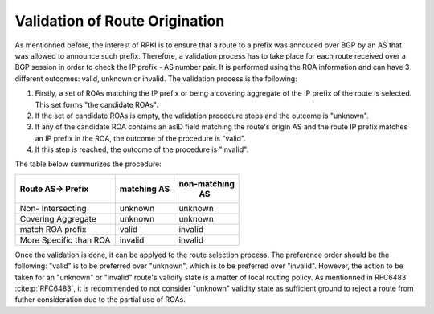 Validation of Route Origination
===============================

.. sectionauthor:: Emile Giot <emile.giot@student.uclouvain.be>
.. sectionauthor:: François Duchêne <francois.duchene@student.uclouvain.be>

As mentionned before, the interest of RPKI is to ensure that a route to a prefix was annouced over BGP by an AS that
was allowed to announce such prefix. Therefore, a validation process has to take place for each route received
over a BGP session in order to check the IP prefix - AS number pair. It is performed using the ROA information and 
can have 3 different outcomes: valid, unknown or invalid. The validation process is the following:

1. Firstly, a set of ROAs matching the IP prefix or being a covering aggregate of the IP prefix of the route is selected. This set forms "the candidate ROAs".
2. If the set of candidate ROAs is empty, the validation procedure stops and the outcome is "unknown".
3. If any of the candidate ROA contains an asID field matching the route's origin AS and the route IP prefix matches an IP prefix in the ROA, the outcome of the procedure is "valid".
4. If this step is reached, the outcome of the procedure is "invalid".

The table below summurizes the procedure:


+---------------+-----------+--------------+
| Route  AS->   | matching  | non-matching |
| Prefix        | AS        |   AS         |
+===============+===========+==============+
| Non-          | unknown   | unknown      |
| Intersecting  |           |              |
+---------------+-----------+--------------+
| Covering      | unknown   | unknown      |
| Aggregate     |           |              |
+---------------+-----------+--------------+
| match ROA     | valid     | invalid      |
| prefix        |           |              |
+---------------+-----------+--------------+
| More Specific | invalid   | invalid      |
| than ROA      |           |              |
+---------------+-----------+--------------+

Once the validation is done, it can be applyed to the route selection process. The preference order should be
the following: "valid" is to be preferred over "unknown", which is to be preferred over "invalid". However,
the action to be taken for an "unknown" or "invalid" route's validity state is a matter of local routing 
policy.
As mentionned in RFC6483 :cite:p:`RFC6483`, it is recommended to not consider "unknown" validity state as sufficient ground 
to reject a route from futher consideration due to the partial use of ROAs.